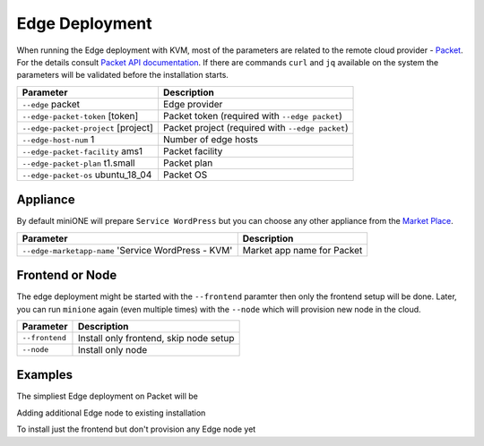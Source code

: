 .. _edge:

===============
Edge Deployment
===============

When running the Edge deployment with KVM, most of the parameters are related to the remote cloud provider - `Packet <https://packet.net>`_. For the details consult `Packet API documentation <https://www.packet.com/developers/api>`_. If there are commands ``curl`` and ``jq`` available on the system the parameters will be validated before the installation starts.

+-------------------------------------------+--------------------------------------------------------+
| Parameter                                 | Description                                            |
+===========================================+========================================================+
| ``--edge`` packet                         | Edge provider                                          |
+-------------------------------------------+--------------------------------------------------------+
| ``--edge-packet-token`` [token]           | Packet token (required with ``--edge packet``)         |
+-------------------------------------------+--------------------------------------------------------+
| ``--edge-packet-project`` [project]       | Packet project (required with ``--edge packet``)       |
+-------------------------------------------+--------------------------------------------------------+
| ``--edge-host-num`` 1                     | Number of edge hosts                                   |
+-------------------------------------------+--------------------------------------------------------+
| ``--edge-packet-facility`` ams1           | Packet facility                                        |
+-------------------------------------------+--------------------------------------------------------+
| ``--edge-packet-plan`` t1.small           | Packet plan                                            |
+-------------------------------------------+--------------------------------------------------------+
| ``--edge-packet-os`` ubuntu_18_04         | Packet OS                                              |
+-------------------------------------------+--------------------------------------------------------+

Appliance
=========

By default miniONE will prepare ``Service WordPress`` but you can choose any other appliance from the `Market Place <https://marketplace.opennebula.io/appliance>`_.

+---------------------------------------------------------+-----------------------------------------+
| Parameter                                               | Description                             |
+=========================================================+=========================================+
| ``--edge-marketapp-name`` 'Service WordPress - KVM'     | Market app name for Packet              |
+---------------------------------------------------------+-----------------------------------------+

Frontend or Node
================

The edge deployment might be started with the ``--frontend`` paramter then only the frontend setup will be done. Later, you can run ``minione`` again (even multiple times) with the ``--node`` which will provision new node in the cloud.

+------------------+--------------------------------------------------------+
| Parameter        | Description                                            |
+==================+========================================================+
| ``--frontend``   | Install only frontend, skip node setup                 |
+------------------+--------------------------------------------------------+
| ``--node``       | Install only node                                      |
+------------------+--------------------------------------------------------+

Examples
========

The simpliest Edge deployment on Packet will be

.. prompt:: bash # auto

   # bash minione --edge packet --edge-packet-token [<token>] --edge-packet-project [<project>]

Adding additional Edge node to existing installation

.. prompt:: bash # auto

   # bash minione --edge packet --node --edge-packet-token [<token>] --edge-packet-project [<project>]

To install just the frontend but don't provision any Edge node yet

.. prompt:: bash # auto

   # bash minione --edge packet --frontend --edge-packet-token [<token>] --edge-packet-project [<project>]
